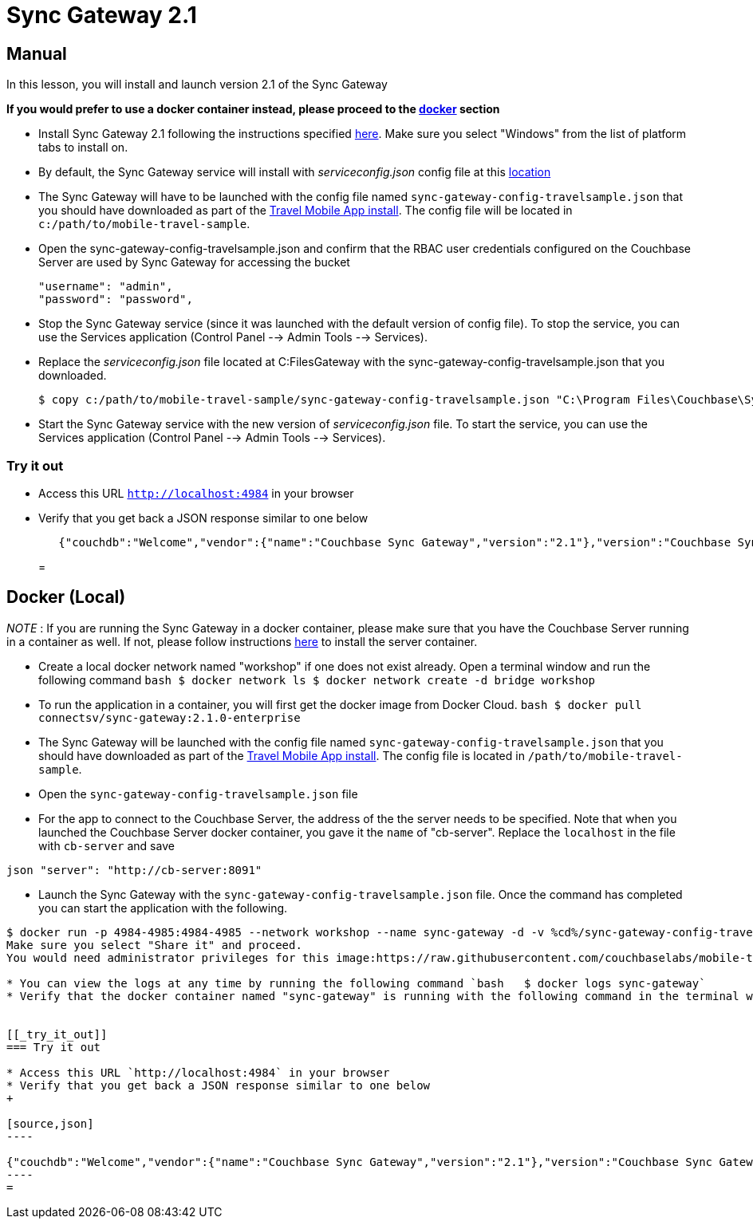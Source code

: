 = Sync Gateway 2.1

== Manual

In this lesson, you will install and launch version 2.1 of the Sync Gateway 

*If you would prefer to use a docker
    container instead, please proceed to the http://docs.couchbase.com/tutorials/travel-sample/develop/csharp/#/0/3/1[docker]
    section*

* Install Sync Gateway 2.1 following the instructions specified https://developer.couchbase.com/documentation/mobile/2.1/installation/sync-gateway/index.html[here]. Make sure you select "Windows" from the list of platform tabs to install on. 
* By default, the Sync Gateway service will install with _serviceconfig.json_ config file at this link:C:\Program%20Files\Couchbase\Sync%20Gateway\serviceconfig.json[location]
* The Sync Gateway will have to be launched with the config file named `sync-gateway-config-travelsample.json` that you should have downloaded as part of the link:/develop/csharp#/0/1/0[Travel Mobile App install]. The config file will be located in ``c:/path/to/mobile-travel-sample``. 
* Open the sync-gateway-config-travelsample.json and confirm that the RBAC user credentials configured on the Couchbase Server are used by Sync Gateway for accessing the bucket 
+

[source,json]
----

"username": "admin",
"password": "password",
----
* Stop the Sync Gateway service (since it was launched with the default version of config file). To stop the service, you can use the Services application (Control Panel --> Admin Tools --> Services). 
* Replace the _serviceconfig.json_ file located at C:FilesGateway with the sync-gateway-config-travelsample.json that you downloaded. 
+

[source,bash]
----

$ copy c:/path/to/mobile-travel-sample/sync-gateway-config-travelsample.json "C:\Program Files\Couchbase\Sync Gateway\serviceconfig.json"
----
* Start the Sync Gateway service with the new version of _serviceconfig.json_ file. To start the service, you can use the Services application (Control Panel --> Admin Tools --> Services). 


[[_try_it_out]]
=== Try it out

* Access this URL `http://localhost:4984` in your browser 
* Verify that you get back a JSON response similar to one below 
+

[source,json]
----

   {"couchdb":"Welcome","vendor":{"name":"Couchbase Sync Gateway","version":"2.1"},"version":"Couchbase Sync Gateway/2.1.0(775;9cc29c5)"}
----
= 

== Docker (Local)

_NOTE_ : If you are running the Sync Gateway in a docker container, please make sure that you have the Couchbase Server running in a container as well.
If not, please follow instructions link:/develop/csharp#/0/2/1[here] to install the server container. 

* Create a local docker network named "workshop" if one does not exist already. Open a terminal window and run the following command `bash   $ docker network ls   $ docker network create -d bridge workshop`
* To run the application in a container, you will first get the docker image from Docker Cloud. `bash   $ docker pull connectsv/sync-gateway:2.1.0-enterprise`
* The Sync Gateway will be launched with the config file named `sync-gateway-config-travelsample.json` that you should have downloaded as part of the link:/develop/csharp#/0/1/0[Travel Mobile App install]. The config file is located in ``/path/to/mobile-travel-sample``. 
* Open the `sync-gateway-config-travelsample.json` file 
* For the app to connect to the Couchbase Server, the address of the the server needs to be specified. Note that when you launched the Couchbase Server docker container, you gave it the `name` of "cb-server". Replace the `localhost` in the file with `cb-server` and save 

`json    "server": "http://cb-server:8091"`

* Launch the Sync Gateway with the `sync-gateway-config-travelsample.json` file. Once the command has completed you can start the application with the following. 

```bash $ cd /path/to/mobile-travel-sample/ 

$ docker run -p 4984-4985:4984-4985 --network workshop --name sync-gateway -d -v %cd%/sync-gateway-config-travelsample.json:/etc/sync_gateway/sync_gateway.json connectsv/sync-gateway:2.1.0-enterprise -adminInterface :4985 /etc/sync_gateway/sync_gateway.json ``` The first time you run this on Windows, you may see an alert pop up asking for permissions to share drive.
Make sure you select "Share it" and proceed.
You would need administrator privileges for this image:https://raw.githubusercontent.com/couchbaselabs/mobile-travel-sample/master/content/assets/docker_windows.png[]

* You can view the logs at any time by running the following command `bash   $ docker logs sync-gateway`
* Verify that the docker container named "sync-gateway" is running with the following command in the terminal window `bash   $ docker ps`


[[_try_it_out]]
=== Try it out

* Access this URL `http://localhost:4984` in your browser 
* Verify that you get back a JSON response similar to one below 
+

[source,json]
----

{"couchdb":"Welcome","vendor":{"name":"Couchbase Sync Gateway","version":"2.1"},"version":"Couchbase Sync Gateway/2.1.0(775;9cc29c5)"}
----
= 